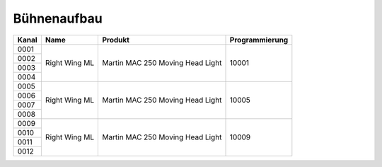 Bühnenaufbau
============

+-----------+------------------+----------------------------------+----------------+
| Kanal     | Name             | Produkt                          | Programmierung |
+===========+==================+==================================+================+
| 0001      | Right Wing    ML | Martin MAC 250 Moving Head Light | 10001          |
+-----------+                  |                                  |                |
| 0002      |                  |                                  |                |
+-----------+                  |                                  |                |
| 0003      |                  |                                  |                |
+-----------+                  |                                  |                |
| 0004      |                  |                                  |                |
+-----------+------------------+----------------------------------+----------------+
| 0005      | Right Wing    ML | Martin MAC 250 Moving Head Light | 10005          |
+-----------+                  |                                  |                |
| 0006      |                  |                                  |                |
+-----------+                  |                                  |                |
| 0007      |                  |                                  |                |
+-----------+                  |                                  |                |
| 0008      |                  |                                  |                |
+-----------+------------------+----------------------------------+----------------+
| 0009      | Right Wing    ML | Martin MAC 250 Moving Head Light | 10009          |
+-----------+                  |                                  |                |
| 0010      |                  |                                  |                |
+-----------+                  |                                  |                |
| 0011      |                  |                                  |                |
+-----------+                  |                                  |                |
| 0012      |                  |                                  |                |
+-----------+------------------+----------------------------------+----------------+
